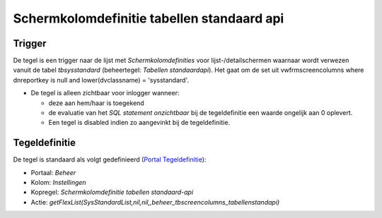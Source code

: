 Schermkolomdefinitie tabellen standaard api
===========================================

Trigger
-------

De tegel is een trigger naar de lijst met *Schermkolomdefinities* voor
lijst-/detailschermen waarnaar wordt verwezen vanuit de tabel
*tbsysstandard* (beheertegel: *Tabellen standaardapi*). Het gaat om de
set uit vwfrmscreencolumns where dnreportkey is null and
lower(dvclassname) = 'sysstandard'.

-  De tegel is alleen zichtbaar voor inlogger wanneer:

   -  deze aan hem/haar is toegekend
   -  de evaluatie van het *SQL statement onzichtbaar* bij de
      tegeldefinitie een waarde ongelijk aan 0 oplevert.
   -  Een tegel is disabled indien zo aangevinkt bij de tegeldefinitie.

Tegeldefinitie
--------------

De tegel is standaard als volgt gedefinieerd (`Portal
Tegeldefinitie </docs/instellen_inrichten/portaldefinitie/portal_tegel.md>`__):

-  Portaal: *Beheer*
-  Kolom: *Instellingen*
-  Kopregel: *Schermkolomdefinitie tabellen standaard-api*
-  Actie:
   *getFlexList(SysStandardList,nil,nil,,beheer_tbscreencolumns_tabellenstandapi)*
